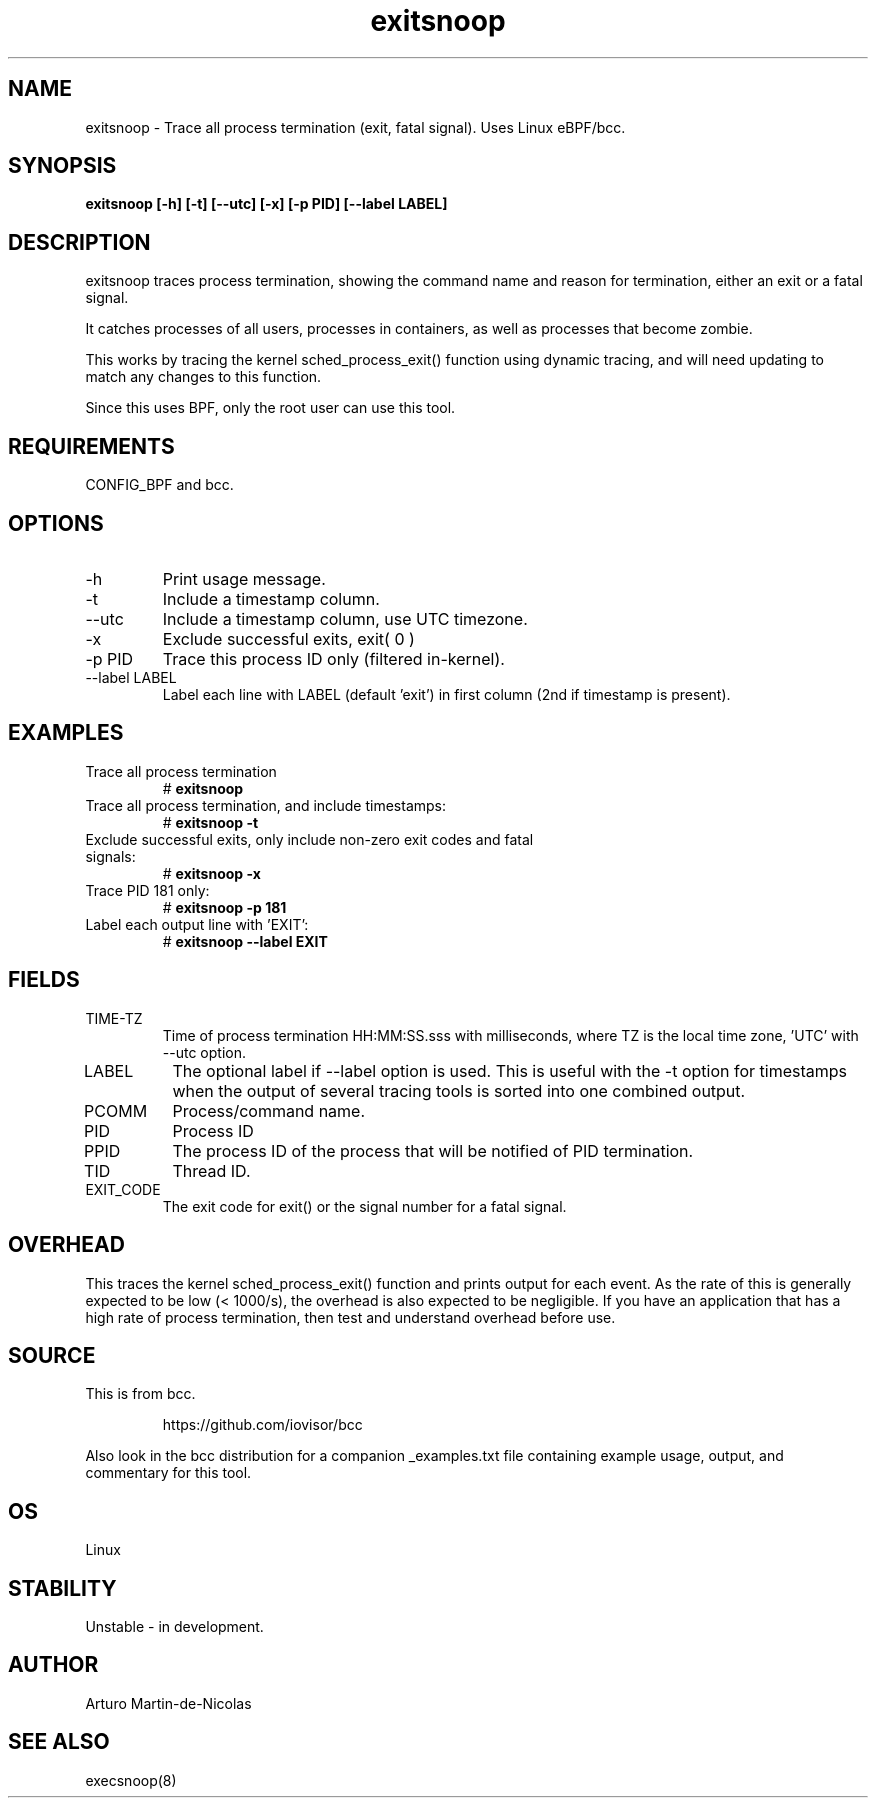.TH exitsnoop 8  "2019-05-28" "USER COMMANDS"
.SH NAME
exitsnoop \- Trace all process termination (exit, fatal signal). Uses Linux eBPF/bcc.
.SH SYNOPSIS
.B exitsnoop [\-h] [\-t] [\-\-utc] [\-x] [\-p PID] [\-\-label LABEL]
.SH DESCRIPTION
exitsnoop traces process termination, showing the command name and reason for
termination, either an exit or a fatal signal.

It catches processes of all users, processes in containers, as well
as processes that become zombie.

This works by tracing the kernel sched_process_exit() function using dynamic tracing,
and will need updating to match any changes to this function.

Since this uses BPF, only the root user can use this tool.
.SH REQUIREMENTS
CONFIG_BPF and bcc.
.SH OPTIONS
.TP
\-h
Print usage message.
.TP
\-t
Include a timestamp column.
.TP
\-\-utc
Include a timestamp column, use UTC timezone.
.TP
\-x
Exclude successful exits, exit( 0 )
.TP
\-p PID
Trace this process ID only (filtered in-kernel).
.TP
\-\-label LABEL
Label each line with LABEL (default 'exit') in first column (2nd if timestamp is present).
.SH EXAMPLES
.TP
Trace all process termination
#
.B exitsnoop
.TP
Trace all process termination, and include timestamps:
#
.B exitsnoop \-t
.TP
Exclude successful exits, only include non-zero exit codes and fatal signals:
#
.B exitsnoop \-x
.TP
Trace PID 181 only:
#
.B exitsnoop \-p 181
.TP
Label each output line with 'EXIT':
#
.B exitsnoop \-\-label EXIT
.SH FIELDS
.TP
TIME-TZ
Time of process termination HH:MM:SS.sss with milliseconds, where TZ is
the local time zone, 'UTC' with \-\-utc option.
.TP
LABEL
The optional label if \-\-label option is used.  This is useful with the
\-t option for timestamps when the output of several tracing tools is
sorted into one combined output.
.TP
PCOMM
Process/command name.
.TP
PID
Process ID
.TP
PPID
The process ID of the process that will be notified of PID termination.
.TP
TID
Thread ID.
.TP
EXIT_CODE
The exit code for exit() or the signal number for a fatal signal.
.SH OVERHEAD
This traces the kernel sched_process_exit() function and prints output for each event.
As the rate of this is generally expected to be low (< 1000/s), the overhead is also
expected to be negligible. If you have an application that has a high rate of
process termination, then test and understand overhead before use.
.SH SOURCE
This is from bcc.
.IP
https://github.com/iovisor/bcc
.PP
Also look in the bcc distribution for a companion _examples.txt file containing
example usage, output, and commentary for this tool.
.SH OS
Linux
.SH STABILITY
Unstable - in development.
.SH AUTHOR
Arturo Martin-de-Nicolas
.SH SEE ALSO
execsnoop(8)
